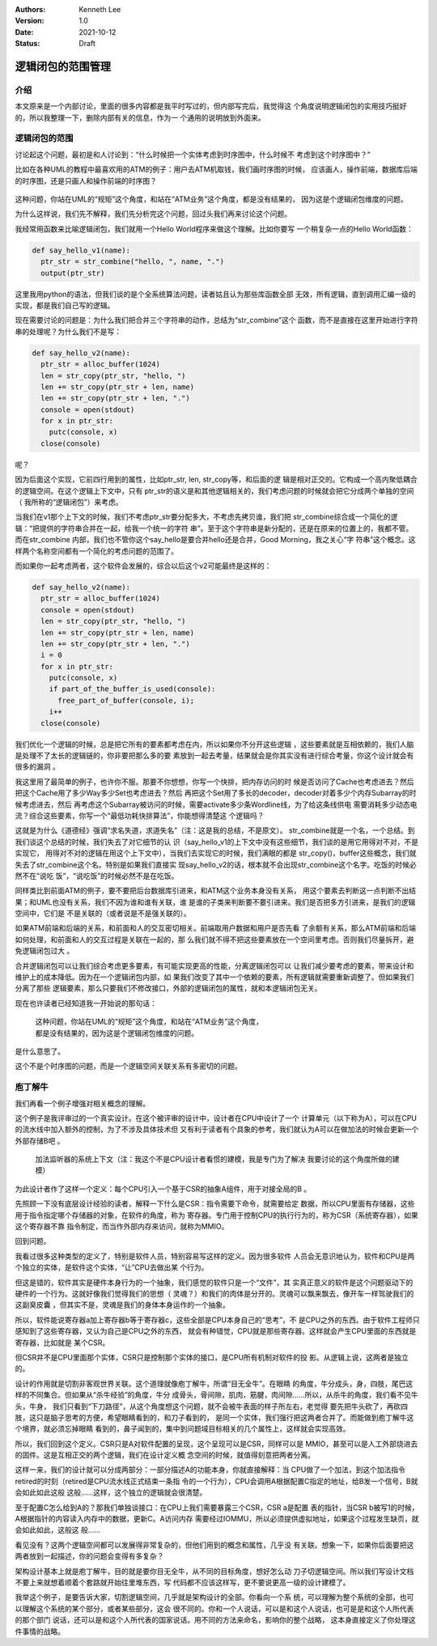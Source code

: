 .. Kenneth Lee 版权所有 2021

:Authors: Kenneth Lee
:Version: 1.0
:Date: 2021-10-12
:Status: Draft

逻辑闭包的范围管理
********************

介绍
====

本文原来是一个内部讨论，里面的很多内容都是我平时写过的，但内部写完后，我觉得这
个角度说明逻辑闭包的实用技巧挺好的，所以我整理一下，删除内部有关的信息，作为一
个通用的说明放到外面来。

逻辑闭包的范围
===============

讨论起这个问题，最初是和人讨论到：“什么时候把一个实体考虑到时序图中，什么时候不
考虑到这个时序图中？”

比如在各种UML的教程中最喜欢用的ATM的例子：用户去ATM机取钱，我们画时序图的时候，
应该画人，操作前端，数据库后端的时序图，还是只画人和操作前端的时序图？

.. figure:: _static/ATM机时序图.svg

这种问题，你站在UML的“规矩”这个角度，和站在“ATM业务”这个角度，都是没有结果的，
因为这是个逻辑闭包维度的问题。

为什么这样说，我们先不解释，我们先分析完这个问题，回过头我们再来讨论这个问题。

我经常用函数来比喻逻辑闭包，我们就用一个Hello World程序来做这个理解。比如你要写
一个稍复杂一点的Hello World函数：

.. code-block:: python
  
  def say_hello_v1(name):
    ptr_str = str_combine("hello, ", name, ".")
    output(ptr_str)

这里我用python的语法，但我们谈的是个全系统算法问题，读者姑且认为那些库函数全部
无效，所有逻辑，直到调用汇编一级的实现，都是我们自己写的逻辑。

现在需要讨论的问题是：为什么我们把合并三个字符串的动作，总结为“str_combine”这个
函数，而不是直接在这里开始进行字符串的处理呢？为什么我们不是写：

.. code-block:: python

  def say_hello_v2(name):
    ptr_str = alloc_buffer(1024)
    len = str_copy(ptr_str, "hello, ")
    len += str_copy(ptr_str + len, name)
    len += str_copy(ptr_str + len, ".")
    console = open(stdout)
    for x in ptr_str:
      putc(console, x)
    close(console)

呢？
  
因为后面这个实现，它前四行用到的属性，比如ptr_str, len, str_copy等，和后面的逻
辑是相对正交的。它构成一个高内聚低耦合的逻辑空间。在这个逻辑上下文中，只有
ptr_str的语义是和其他逻辑相关的，我们考虑问题的时候就会把它分成两个单独的空间（
我所称的“逻辑闭包”）来考虑。

当我们在v1那个上下文的时候，我们不考虑ptr_str要分配多大，不考虑先拷贝谁，我们把
str_combine综合成一个简化的逻辑：“把提供的字符串合并在一起，给我一个统一的字符
串”。至于这个字符串是新分配的，还是在原来的位置上的，我都不管。而在str_combine
内部，我们也不管你这个say_hello是要合并hello还是合并，Good Morning，我之关心“字
符串”这个概念。这样两个名称空间都有一个简化的考虑问题的范围了。

而如果你一起考虑两者，这个软件会发展的，综合以后这个v2可能最终是这样的：

.. code-block:: python

  def say_hello_v2(name):
    ptr_str = alloc_buffer(1024)
    console = open(stdout)
    len = str_copy(ptr_str, "hello, ")
    len += str_copy(ptr_str + len, name)
    len += str_copy(ptr_str + len, ".")
    i = 0
    for x in ptr_str:
      putc(console, x)
      if part_of_the_buffer_is_used(console):
        free_part_of_buffer(console, i);
      i++
    close(console)

我们优化一个逻辑的时候，总是把它所有的要素都考虑在内，所以如果你不分开这些逻辑
，这些要素就是互相依赖的，我们人脑是处理不了太长的逻辑链的，你非要把那么多的要
素放到一起去考量，结果就会是你其实没有进行综合考量，你这个设计就会有很多的漏洞
。

我这里用了最简单的例子，也许你不服。那要不你想想，你写一个快排，把内存访问的时
候是否访问了Cache也考虑进去？然后把这个Cache用了多少Way多少Set也考虑进去？然后
再把这个Set用了多长的decoder，decoder对着多少个内存Subarray的时候考虑进去，然后
再考虑这个Subarray被访问的时候，需要activate多少条Wordline线，为了给这条线供电
需要消耗多少动态电流？综合这些要素，你写一个“最低功耗快排算法”，你能想得清楚这
个逻辑吗？

这就是为什么《道德经》强调“求名失道，求道失名”（注：这是我的总结，不是原文）。
str_combine就是一个名，一个总结。到我们谈这个总结的时候，我们失去了对它细节的认
识（say_hello_v1的上下文中没有这些细节，我们谈的是用它用得对不对，不是实现它，
用得对不对的逻辑在用这个上下文中），当我们去实现它的时候，我们满眼的都是
str_copy()，buffer这些概念，我们就失去了str_combine这个名。特别是如果我们直接实
现say_hello_v2的话，根本就不会出现str_combine这个名字。吃饭的时候必然不在“说吃
饭”，“说吃饭”的时候必然不是在吃饭。

同样类比到前面ATM的例子，要不要把后台数据库引进来，和ATM这个业务本身没有关系，
用这个要素去判断这一点判断不出结果；和UML也没有关系，我们不因为谁和谁有关联，谁
是谁的子类来判断要不要引进来。我们是否把多方引进来，是我们的逻辑空间中，它们是
不是关联的（或者说是不是强关联的）。

如果ATM前端和后端的关系，和前面和人的交互密切相关。前端取用户数据和用户是否先看
了余额有关系，那么ATM前端和后端如何处理，和前面和人的交互过程是关联在一起的，那
么我们就不得不把这些要素放在一个空间里考虑。否则我们尽量拆开，避免逻辑闭包过大
。

合并逻辑闭包可以让我们综合考虑更多要素，有可能实现更高的性能，分离逻辑闭包可以
让我们减少要考虑的要素，带来设计和维护上的成本降低。因为在一个逻辑闭包内部，如
果我们改变了其中一个依赖的要素，所有逻辑就需要重新调整了。但如果我们分离了那些
逻辑要素，那么只要我们不修改接口，外部的逻辑闭包的属性，就和本逻辑闭包无关。

现在也许读者已经知道我一开始说的那句话：

        | 这种问题，你站在UML的“规矩”这个角度，和站在“ATM业务”这个角度，
        | 都是没有结果的，因为这是个逻辑闭包维度的问题。

是什么意思了。

这个不是个时序图的问题，而是一个逻辑空间关联关系有多密切的问题。


庖丁解牛
============

我们再看一个例子增强对相关概念的理解。

这个例子是我评审过的一个真实设计。在这个被评审的设计中，设计者在CPU中设计了一个
计算单元（以下称为A），可以在CPU的流水线中加入额外的控制，为了不涉及具体技术但
又有利于读者有个具象的参考，我们就认为A可以在做加法的时候会更新一个外部存储B吧
。

.. figure:: _static/加法监听器建模.svg

   加法监听器的系统上下文（注：我这个不是CPU设计者看惯的建模，我是专门为了解决
   我要讨论的这个角度所做的建模）

为此设计者作了这样一个定义：每个CPU引入一个基于CSR的抽象A组件，用于对接全局的B
。

先照顾一下没有底层设计经验的读者，解释一下什么是CSR：指令需要下命令，就需要给定
数据，所以CPU里面有存储器，这些用于指令指定哪个存储器的对象，在软件的角度，称为
寄存器。专门用于控制CPU的执行行为的，称为CSR（系统寄存器），如果这个寄存器不靠
指令制定，而当作外部内存来访问，就称为MMIO。

回到问题。

我看过很多这种类型的定义了，特别是软件人员，特别容易写这样的定义。因为很多软件
人员会无意识地认为，软件和CPU是两个独立的实体，是软件这个实体，“让”CPU去做出某
个行为。

但这是错的，软件其实是硬件本身行为的一个抽象，我们感觉的软件只是一个“文件”，其
实真正意义的软件是这个问题驱动下的硬件的一个行为。这就好像我们觉得我们的思想（
灵魂？）和我们的肉体是分开的。灵魂可以飘来飘去，像开车一样驾驶我们的这副臭皮囊
，但其实不是，灵魂是我们的身体本身运作的一个抽象。

所以，软件能说寄存器a加上寄存器b等于寄存器c，这些全部是CPU本身自己的“思考”，不
是CPU之外的东西。由于软件工程师只感知到了这些寄存器，又认为自己是CPU之外的东西，
就会有种错觉，CPU就是那些寄存器。这样就会产生CPU里面的东西就是寄存器，比如就是
某个CSR。

但CSR并不是CPU里面那个实体，CSR只是控制那个实体的接口，是CPU所有机制对软件的投
影。从逻辑上说，这两者是独立的。

设计的作用就是切割非客观世界关联。这个道理就像庖丁解牛，所谓“目无全牛”。在眼睛
的角度，牛分成头，身，四肢，尾巴这样的不同集合。但如果从“杀牛经验”的角度，牛分
成骨头，骨间隙，肌肉，筋腱，肉间隙……所以，从杀牛的角度，我们看不见牛头，牛身，
我们只看到“下刀路径”，从这个角度想这个问题，就不会被牛表面的样子所左右，老觉得
要先把牛头砍了，再砍四肢，这只是脑子思考的方便，希望眼睛看到的，和刀子看到的，
是同一个实体，我们强行把这两者合并了。而能做到庖丁解牛这个境界，就必须忘掉眼睛
看到的，鼻子闻到的，集中到问题域目标相关的几个属性上，这样就会实现高效。

所以，我们回到这个定义。CSR只是A对软件配置的呈现，这个呈现可以是CSR，同样可以是
MMIO，甚至可以是人工外部烧进去的固件。这是互相正交的两个逻辑，我们在设计定义概
念空间的时候，就值得刻意把两者分离。

这样一来，我们的设计就可以分成两部分：一部分描述A的功能本身，你就直接解释：当
CPU做了一个加法，到这个加法指令retired的时刻（retired是CPU流水线正式结束一条指
令的一个行为），CPU会调用A根据配置C指定的地址，给B发一个信号，B就会如此如此这般
这般……这样，这个独立的逻辑就会很清楚。

至于配置C怎么给到A的？那我们单独谈接口：在CPU上我们需要暴露三个CSR，CSR a是配置
表的指针，当CSR b被写1的时候，A根据指针的内容读入内存中的数据，更新C。A访问内存
需要经过IOMMU，所以必须提供虚拟地址，如果这个过程发生缺页，就会如此如此，这般这
般……

看见没有？这两个逻辑空间都可以发展得非常复杂的，但他们用到的概念和属性，几乎没
有关联。想象一下，如果你后面要把这两者放到一起描述，你的问题会变得有多复杂？

架构设计基本上就是庖丁解牛，目的就是要你目无全牛，从不同的目标角度，想好怎么动
刀子切逻辑空间。所以我们写设计文档不要上来就想着顺着个套路就开始往里堆东西，写
代码都不应该这样写，更不要说更高一级的设计建模了。

我举这个例子，是要告诉大家，切割逻辑空间，几乎就是架构设计的全部。你看向一个系
统，可以理解为整个系统的全部，也可以理解这个系统的某个部分，或者某些部分，这会
很不同的。你和一个人说话，可以是和这个人说话，也可是是和这个人所代表的那个部门
说话，还可以是和这个人所代表的国家说话。用不同的方法来命名，影响你的整个战略，
这本身直接定义了你处理这件事情的战略。
